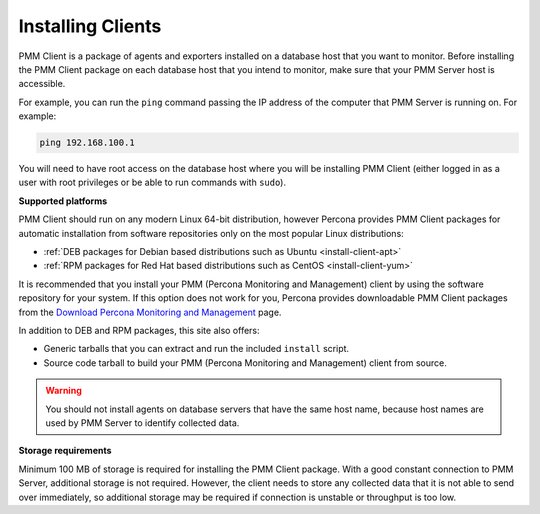 .. _deploy-pmm.client.installing:
.. _installing:

##################
Installing Clients
##################

PMM Client is a package of agents and exporters installed on a database host
that you want to monitor. Before installing the PMM Client package on each
database host that you intend to monitor, make sure that your PMM Server host
is accessible.

For example, you can run the ``ping`` command passing the IP address of the
computer that PMM Server is running on. For example:

.. code-block:: bash

   ping 192.168.100.1

You will need to have root access on the database host where you will be
installing PMM Client (either logged in as a user with root privileges or be
able to run commands with ``sudo``).

**Supported platforms**

PMM Client should run on any modern Linux 64-bit distribution, however
Percona provides PMM Client packages for automatic installation from
software repositories only on the most popular Linux distributions:

* :ref:`DEB packages for Debian based distributions such as Ubuntu <install-client-apt>`
* :ref:`RPM packages for Red Hat based distributions such as CentOS <install-client-yum>`

It is recommended that you install your PMM (Percona Monitoring and Management) client by using the
software repository for your system. If this option does not work for you,
Percona provides downloadable PMM Client packages
from the `Download Percona Monitoring and Management
<https://www.percona.com/downloads/pmm2/>`_ page.

In addition to DEB and RPM packages, this site also offers:

* Generic tarballs that you can extract and run the included ``install`` script.
* Source code tarball to build your PMM (Percona Monitoring and Management) client from source.

.. warning:: You should not install agents on database servers that have
   the same host name, because host names are used by PMM Server to
   identify collected data.

**Storage requirements**

Minimum 100 MB of storage is required for installing the PMM Client
package. With a good constant connection to PMM Server, additional storage is
not required. However, the client needs to store any collected data that it is
not able to send over immediately, so additional storage may be required if
connection is unstable or throughput is too low.
